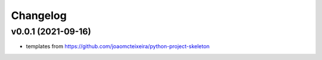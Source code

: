 
Changelog
=========

v0.0.1 (2021-09-16)
-------------------

* templates from https://github.com/joaomcteixeira/python-project-skeleton
